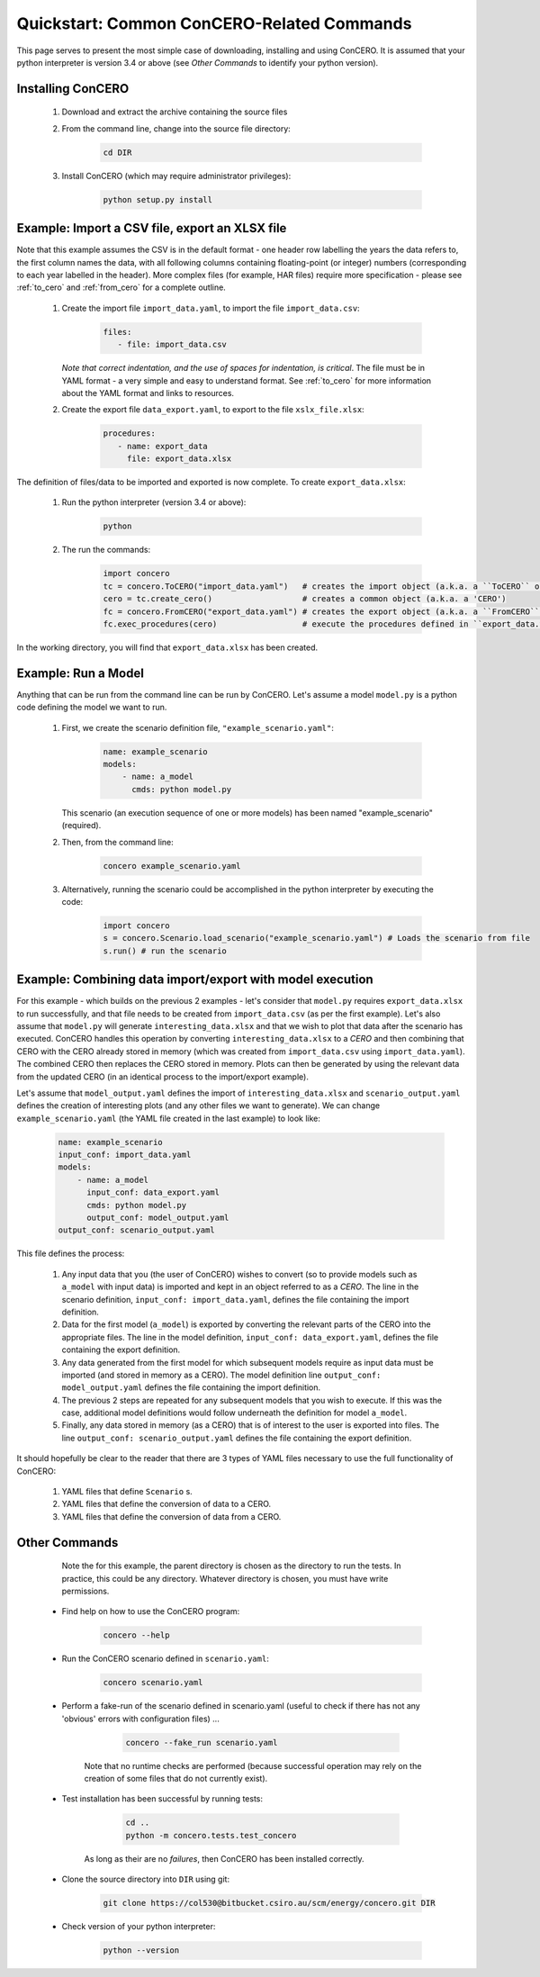 Quickstart: Common ConCERO-Related Commands
===========================================

This page serves to present the most simple case of downloading, installing and using ConCERO. It is assumed that your python interpreter is version 3.4 or above (see *Other Commands* to identify your python version).

Installing ConCERO
------------------

    #. Download and extract the archive containing the source files
    #. From the command line, change into the source file directory:

        .. code-block:: python

            cd DIR

    #. Install ConCERO (which may require administrator privileges):

        .. code-block:: python

            python setup.py install

Example: Import a CSV file, export an XLSX file
--------------------------------------------------

Note that this example assumes the CSV is in the default format - one header row labelling the years the data refers to, the first column names the data, with all following columns containing floating-point (or integer) numbers (corresponding to each year labelled in the header). More complex files (for example, HAR files) require more specification - please see :ref:`to_cero` and :ref:`from_cero` for a complete outline.

    #. Create the import file ``import_data.yaml``, to import the file ``import_data.csv``:

        .. code-block:: yaml

            files:
               - file: import_data.csv

       *Note that correct indentation, and the use of spaces for indentation, is critical*. The file must be in YAML format - a very simple and easy to understand format. See :ref:`to_cero` for more information about the YAML format and links to resources.

    #. Create the export file ``data_export.yaml``, to export to the file ``xslx_file.xlsx``:

        .. code-block:: yaml

            procedures:
               - name: export_data
                 file: export_data.xlsx

The definition of files/data to be imported and exported is now complete. To create ``export_data.xlsx``:

    #. Run the python interpreter (version 3.4 or above):

        .. code-block:: bash

            python

    #. The run the commands:

        .. code-block:: python

            import concero
            tc = concero.ToCERO("import_data.yaml")   # creates the import object (a.k.a. a ``ToCERO`` object)
            cero = tc.create_cero()                   # creates a common object (a.k.a. a 'CERO')
            fc = concero.FromCERO("export_data.yaml") # creates the export object (a.k.a. a ``FromCERO`` object)
            fc.exec_procedures(cero)                  # execute the procedures defined in ``export_data.yaml`` on ``cero``.

In the working directory, you will find that ``export_data.xlsx`` has been created.

Example: Run a Model
--------------------

Anything that can be run from the command line can be run by ConCERO. Let's assume a model ``model.py`` is a python code defining the model we want to run.

    #. First, we create the scenario definition file, ``"example_scenario.yaml"``:

        .. code-block:: yaml

            name: example_scenario
            models:
                - name: a_model
                  cmds: python model.py

       This scenario (an execution sequence of one or more models) has been named "example_scenario" (required).

    #. Then, from the command line:

        .. code-block:: bash

            concero example_scenario.yaml

    #. Alternatively, running the scenario could be accomplished in the python interpreter by executing the code:

        .. code-block:: python

            import concero
            s = concero.Scenario.load_scenario("example_scenario.yaml") # Loads the scenario from file
            s.run() # run the scenario

Example: Combining data import/export with model execution
----------------------------------------------------------

For this example - which builds on the previous 2 examples - let's consider that ``model.py`` requires ``export_data.xlsx`` to run successfully, and that file needs to be created from ``import_data.csv`` (as per the first example). Let's also assume that ``model.py`` will generate ``interesting_data.xlsx`` and that we wish to plot that data after the scenario has executed. ConCERO handles this operation by converting ``interesting_data.xlsx`` to a *CERO* and then combining that CERO with the CERO already stored in memory (which was created from ``import_data.csv`` using ``import_data.yaml``). The combined CERO then replaces the CERO stored in memory. Plots can then be generated by using the relevant data from the updated CERO (in an identical process to the import/export example).

Let's assume that ``model_output.yaml`` defines the import of ``interesting_data.xlsx`` and ``scenario_output.yaml`` defines the creation of interesting plots (and any other files we want to generate). We can change ``example_scenario.yaml`` (the YAML file created in the last example) to look like:

    .. code-block:: yaml

        name: example_scenario
        input_conf: import_data.yaml
        models:
            - name: a_model
              input_conf: data_export.yaml
              cmds: python model.py
              output_conf: model_output.yaml
        output_conf: scenario_output.yaml

This file defines the process:

    #. Any input data that you (the user of ConCERO) wishes to convert (so to provide models such as ``a_model`` with input data) is imported and kept in an object referred to as a *CERO*. The line in the scenario definition, ``input_conf: import_data.yaml``, defines the file containing the import definition.
    #. Data for the first model (``a_model``) is exported by converting the relevant parts of the CERO into the appropriate files. The line in the model definition, ``input_conf: data_export.yaml``, defines the file containing the export definition.
    #. Any data generated from the first model for which subsequent models require as input data must be imported (and stored in memory as a CERO). The model definition line ``output_conf: model_output.yaml`` defines the file containing the import definition.
    #. The previous 2 steps are repeated for any subsequent models that you wish to execute. If this was the case, additional model definitions would follow underneath the definition for model ``a_model``.
    #. Finally, any data stored in memory (as a CERO) that is of interest to the user is exported into files. The line ``output_conf: scenario_output.yaml`` defines the file containing the export definition.

It should hopefully be clear to the reader that there are 3 types of YAML files necessary to use the full functionality of ConCERO:

    #. YAML files that define ``Scenario`` s.
    #. YAML files that define the conversion of data to a CERO.
    #. YAML files that define the conversion of data from a CERO.

Other Commands
--------------

       Note the for this example, the parent directory is chosen as the directory to run the tests. In practice, this could be any directory. Whatever directory is chosen, you must have write permissions.

    * Find help on how to use the ConCERO program:

        .. code-block:: python

            concero --help

    * Run the ConCERO scenario defined in ``scenario.yaml``:

        .. code-block:: python

            concero scenario.yaml

    * Perform a fake-run of the scenario defined in scenario.yaml (useful to check if there has not any 'obvious' errors with configuration files) ...

        .. code-block:: python

            concero --fake_run scenario.yaml

       Note that no runtime checks are performed (because successful operation may rely on the creation of some files that do not currently exist).

    * Test installation has been successful by running tests:

        .. code-block:: python

            cd ..
            python -m concero.tests.test_concero

       As long as their are no *failures*, then ConCERO has been installed correctly.

    * Clone the source directory into ``DIR`` using git:

        .. code-block:: shell

            git clone https://col530@bitbucket.csiro.au/scm/energy/concero.git DIR

    * Check version of your python interpreter:

        .. code-block:: python

            python --version
